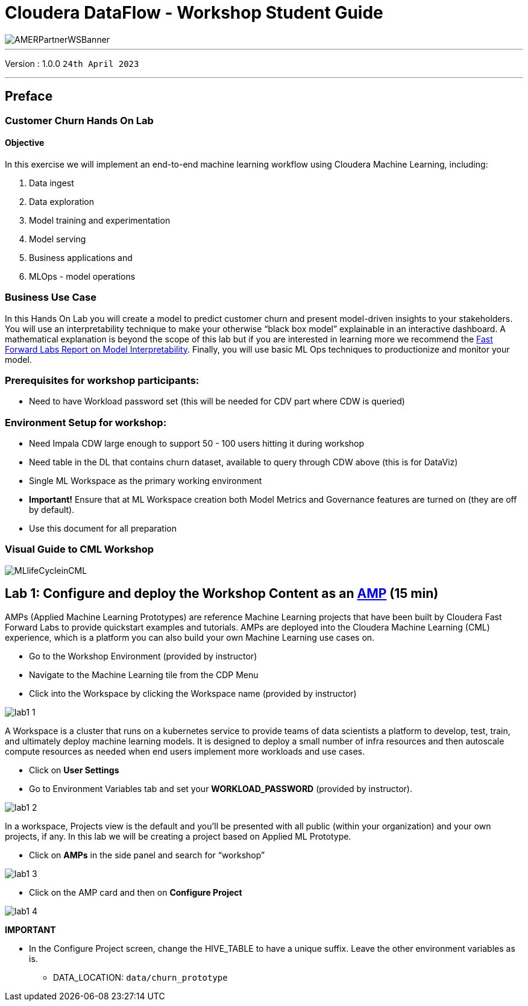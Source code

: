 = Cloudera DataFlow - Workshop Student Guide

image::./images/misc/AMERPartnerWSBanner.png[]

// :toc: left 
'''

Version : 1.0.0 `24th April 2023` +

''' 

== Preface

=== Customer Churn Hands On Lab

==== Objective

In this exercise we will implement an end-to-end machine learning workflow using Cloudera Machine Learning, including: 

. Data ingest 
. Data exploration 
. Model training and experimentation
. Model serving 
. Business applications and 
. MLOps - model operations 

=== Business Use Case

In this Hands On Lab you will create a model to predict customer churn and present model-driven insights to your stakeholders. You will use an interpretability technique to make your otherwise “black box model” explainable in an interactive dashboard. A mathematical explanation is beyond the scope of this lab but if you are interested in learning more we recommend the https://ff06-2020.fastforwardlabs.com/[Fast Forward Labs Report on Model Interpretability]. Finally, you will use basic ML Ops techniques to productionize and monitor your model. 

=== Prerequisites for workshop participants:
- Need to have Workload password set (this will be needed for CDV part where CDW is queried)

=== Environment Setup for workshop:
- Need Impala CDW large enough to support 50 - 100 users hitting it during workshop
- Need table in the DL that contains churn dataset, available to query through CDW above (this is for DataViz)
- Single ML Workspace as the primary working environment 
- *Important!* Ensure that at ML Workspace creation both Model Metrics and Governance features are turned on (they are off by default). 
- Use this document for all preparation
// For 2nd day of workshops, need to recreate the ML Workspace

=== Visual Guide to CML Workshop

image::./images/misc/pref/MLlifeCycleinCML.png[]


== Lab 1: Configure and deploy the Workshop Content as an https://docs.cloudera.com/machine-learning/cloud/applied-ml-prototypes/topics/ml-amps-overview.html[AMP] (15 min)

AMPs (Applied Machine Learning Prototypes) are reference Machine Learning projects that have been built by Cloudera Fast Forward Labs to provide quickstart examples and tutorials. AMPs are deployed into the Cloudera Machine Learning (CML) experience, which is a platform you can also build your own Machine Learning use cases on.

- Go to the Workshop Environment (provided by instructor)
- Navigate to the Machine Learning tile from the CDP Menu 
- Click into the Workspace by clicking the Workspace name (provided by instructor)

image::./images/lab1/lab1-1.png[]

A Workspace is a cluster that runs on a kubernetes service to provide teams of data scientists a platform to develop, test, train, and ultimately deploy machine learning models. It is designed to deploy a small number of infra resources and then autoscale compute resources as needed when end users implement more workloads and use cases.

- Click on *User Settings*
- Go to Environment Variables tab and set your *WORKLOAD_PASSWORD* (provided by instructor).

image::./images/lab1/lab1-2.png[]

In a workspace, Projects view is the default and you’ll be presented with all public (within your organization) and your own projects, if any. In this lab we will be creating a project based on Applied ML Prototype. 

- Click on *AMPs* in the side panel and search for “workshop”

image::./images/lab1/lab1-3.png[]

- Click on the AMP card and then on *Configure Project*

image::./images/lab1/lab1-4.png[]

*IMPORTANT* +

* In the Configure Project screen, change the HIVE_TABLE to have a unique suffix. Leave the other environment variables as is. +
+
-- 
** DATA_LOCATION: `data/churn_prototype`
--
+
